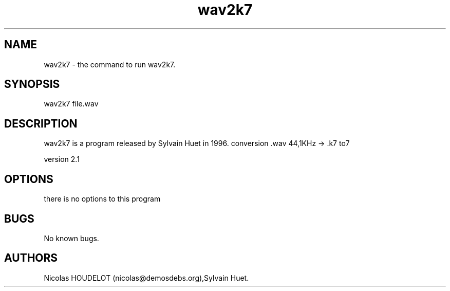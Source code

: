 .\" Automatically generated by Pandoc 2.9.2.1
.\"
.TH "wav2k7" "1" "2018-01-31" "User Manuals" ""
.hy
.SH NAME
.PP
wav2k7 - the command to run wav2k7.
.SH SYNOPSIS
.PP
wav2k7 file.wav
.SH DESCRIPTION
.PP
wav2k7 is a program released by Sylvain Huet in 1996.
conversion .wav 44,1KHz -> .k7 to7
.PP
version 2.1
.SH OPTIONS
.PP
there is no options to this program
.SH BUGS
.PP
No known bugs.
.SH AUTHORS
Nicolas HOUDELOT (nicolas\[at]demosdebs.org),Sylvain Huet.
